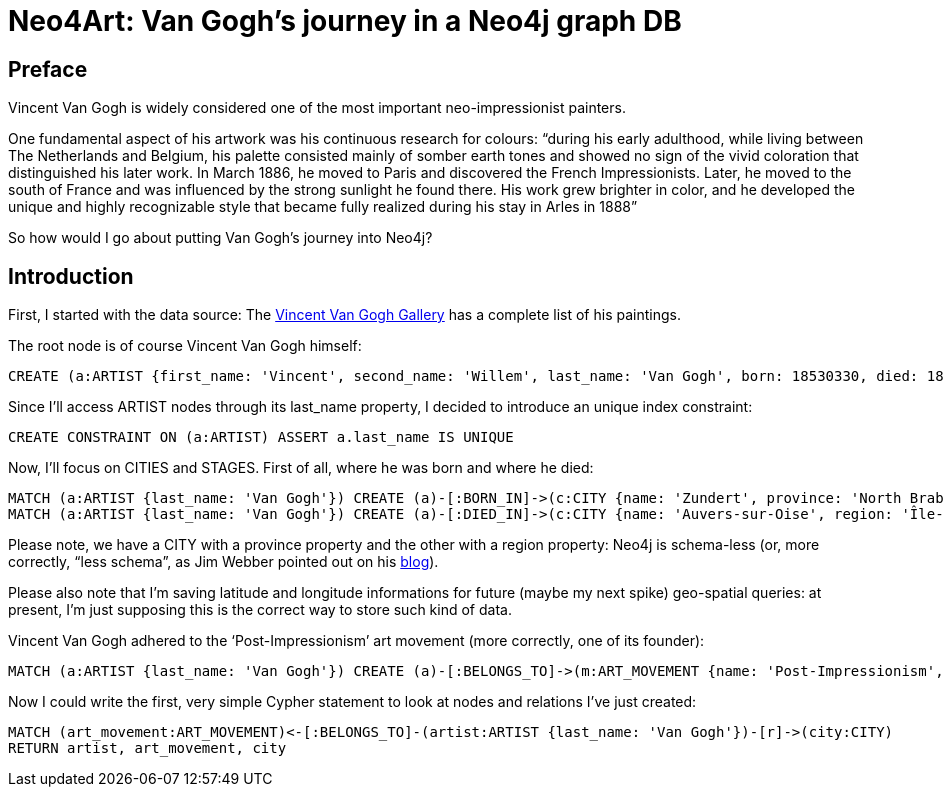 = Neo4Art: Van Gogh's journey in a Neo4j graph DB

== Preface 

Vincent Van Gogh is widely considered one of the most important neo-impressionist painters.

One fundamental aspect of his artwork was his continuous research for colours: “during his early adulthood, while living between The Netherlands and Belgium, his palette consisted mainly of somber earth tones and showed no sign of the vivid coloration that distinguished his later work. In March 1886, he moved to Paris and discovered the French Impressionists. Later, he moved to the south of France and was influenced by the strong sunlight he found there. His work grew brighter in color, and he developed the unique and highly recognizable style that became fully realized during his stay in Arles in 1888”

So how would I go about putting Van Gogh’s journey into Neo4j?

== Introduction

First, I started with the data source: The http://www.vggallery.com/[Vincent Van Gogh Gallery] has a complete list of his paintings.

The root node is of course Vincent Van Gogh himself:

[source,cypher]
----
CREATE (a:ARTIST {first_name: 'Vincent', second_name: 'Willem', last_name: 'Van Gogh', born: 18530330, died: 18900729})
----

Since I’ll access ARTIST nodes through its last_name property, I decided to introduce an unique index constraint:

[source,cypher]
----
CREATE CONSTRAINT ON (a:ARTIST) ASSERT a.last_name IS UNIQUE
----

Now, I’ll focus on CITIES and STAGES. First of all, where he was born and where he died:

[source,cypher]
----
MATCH (a:ARTIST {last_name: 'Van Gogh'}) CREATE (a)-[:BORN_IN]->(c:CITY {name: 'Zundert', province: 'North Brabant', country: 'Netherland', latitude: 51.466667, longitude: 4.666667})
MATCH (a:ARTIST {last_name: 'Van Gogh'}) CREATE (a)-[:DIED_IN]->(c:CITY {name: 'Auvers-sur-Oise', region: 'Île-de-France', country: 'France', latitude: 49.0725, longitude: 2.175})
----

Please note, we have a CITY with a province property and the other with a region property: Neo4j is schema-less (or, more correctly, “less schema”, as Jim Webber pointed out on his http://jimwebber.org/2014/01/starting-graph-databases-with-neo4j-2-0/[blog]).

Please also note that I’m saving latitude and longitude informations for future (maybe my next spike) geo-spatial queries: at present, I’m just supposing this is the correct way to store such kind of data.

Vincent Van Gogh adhered to the ‘Post-Impressionism’ art movement (more correctly, one of its founder):

[source,cypher]
----
MATCH (a:ARTIST {last_name: 'Van Gogh'}) CREATE (a)-[:BELONGS_TO]->(m:ART_MOVEMENT {name: 'Post-Impressionism', wikipedia: 'http://en.wikipedia.org/wiki/Post-Impressionism'})
----

Now I could write the first, very simple Cypher statement to look at nodes and relations I’ve just created:

[source,cypher]
----
MATCH (art_movement:ART_MOVEMENT)<-[:BELONGS_TO]-(artist:ARTIST {last_name: 'Van Gogh'})-[r]->(city:CITY)
RETURN artist, art_movement, city
----

//graph









